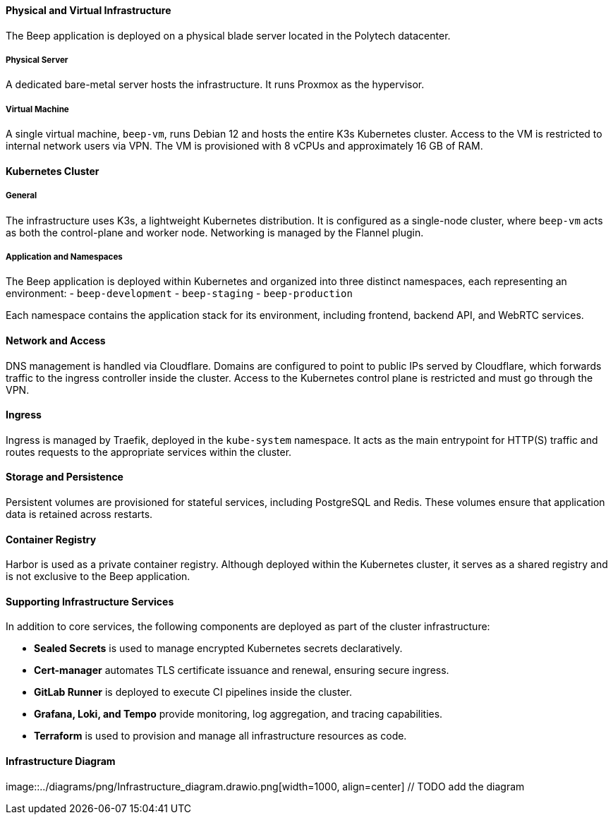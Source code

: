 ==== Physical and Virtual Infrastructure

The Beep application is deployed on a physical blade server located in the Polytech datacenter.

===== Physical Server
A dedicated bare-metal server hosts the infrastructure. It runs Proxmox as the hypervisor.

===== Virtual Machine
A single virtual machine, `beep-vm`, runs Debian 12 and hosts the entire K3s Kubernetes cluster. Access to the VM is restricted to internal network users via VPN. The VM is provisioned with 8 vCPUs and approximately 16 GB of RAM.

==== Kubernetes Cluster

===== General
The infrastructure uses K3s, a lightweight Kubernetes distribution. It is configured as a single-node cluster, where `beep-vm` acts as both the control-plane and worker node. Networking is managed by the Flannel plugin.

===== Application and Namespaces

The Beep application is deployed within Kubernetes and organized into three distinct namespaces, each representing an environment:
- `beep-development`
- `beep-staging`
- `beep-production`

Each namespace contains the application stack for its environment, including frontend, backend API, and WebRTC services.

==== Network and Access

DNS management is handled via Cloudflare. Domains are configured to point to public IPs served by Cloudflare, which forwards traffic to the ingress controller inside the cluster. Access to the Kubernetes control plane is restricted and must go through the VPN.

==== Ingress

Ingress is managed by Traefik, deployed in the `kube-system` namespace. It acts as the main entrypoint for HTTP(S) traffic and routes requests to the appropriate services within the cluster.

==== Storage and Persistence

Persistent volumes are provisioned for stateful services, including PostgreSQL and Redis. These volumes ensure that application data is retained across restarts.

==== Container Registry

Harbor is used as a private container registry. Although deployed within the Kubernetes cluster, it serves as a shared registry and is not exclusive to the Beep application.

==== Supporting Infrastructure Services

In addition to core services, the following components are deployed as part of the cluster infrastructure:

- *Sealed Secrets* is used to manage encrypted Kubernetes secrets declaratively.
- *Cert-manager* automates TLS certificate issuance and renewal, ensuring secure ingress.
- *GitLab Runner* is deployed to execute CI pipelines inside the cluster.
- *Grafana, Loki, and Tempo* provide monitoring, log aggregation, and tracing capabilities.
- *Terraform* is used to provision and manage all infrastructure resources as code.

==== Infrastructure Diagram
image::../diagrams/png/Infrastructure_diagram.drawio.png[width=1000, align=center] // TODO add the diagram